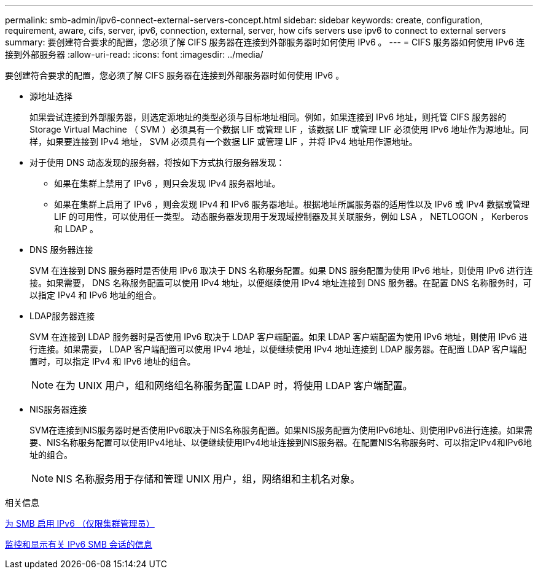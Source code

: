---
permalink: smb-admin/ipv6-connect-external-servers-concept.html 
sidebar: sidebar 
keywords: create, configuration, requirement, aware, cifs, server, ipv6, connection, external, server, how cifs servers use ipv6 to connect to external servers 
summary: 要创建符合要求的配置，您必须了解 CIFS 服务器在连接到外部服务器时如何使用 IPv6 。 
---
= CIFS 服务器如何使用 IPv6 连接到外部服务器
:allow-uri-read: 
:icons: font
:imagesdir: ../media/


[role="lead"]
要创建符合要求的配置，您必须了解 CIFS 服务器在连接到外部服务器时如何使用 IPv6 。

* 源地址选择
+
如果尝试连接到外部服务器，则选定源地址的类型必须与目标地址相同。例如，如果连接到 IPv6 地址，则托管 CIFS 服务器的 Storage Virtual Machine （ SVM ）必须具有一个数据 LIF 或管理 LIF ，该数据 LIF 或管理 LIF 必须使用 IPv6 地址作为源地址。同样，如果要连接到 IPv4 地址， SVM 必须具有一个数据 LIF 或管理 LIF ，并将 IPv4 地址用作源地址。

* 对于使用 DNS 动态发现的服务器，将按如下方式执行服务器发现：
+
** 如果在集群上禁用了 IPv6 ，则只会发现 IPv4 服务器地址。
** 如果在集群上启用了 IPv6 ，则会发现 IPv4 和 IPv6 服务器地址。根据地址所属服务器的适用性以及 IPv6 或 IPv4 数据或管理 LIF 的可用性，可以使用任一类型。
动态服务器发现用于发现域控制器及其关联服务，例如 LSA ， NETLOGON ， Kerberos 和 LDAP 。


* DNS 服务器连接
+
SVM 在连接到 DNS 服务器时是否使用 IPv6 取决于 DNS 名称服务配置。如果 DNS 服务配置为使用 IPv6 地址，则使用 IPv6 进行连接。如果需要， DNS 名称服务配置可以使用 IPv4 地址，以便继续使用 IPv4 地址连接到 DNS 服务器。在配置 DNS 名称服务时，可以指定 IPv4 和 IPv6 地址的组合。

* LDAP服务器连接
+
SVM 在连接到 LDAP 服务器时是否使用 IPv6 取决于 LDAP 客户端配置。如果 LDAP 客户端配置为使用 IPv6 地址，则使用 IPv6 进行连接。如果需要， LDAP 客户端配置可以使用 IPv4 地址，以便继续使用 IPv4 地址连接到 LDAP 服务器。在配置 LDAP 客户端配置时，可以指定 IPv4 和 IPv6 地址的组合。

+
[NOTE]
====
在为 UNIX 用户，组和网络组名称服务配置 LDAP 时，将使用 LDAP 客户端配置。

====
* NIS服务器连接
+
SVM在连接到NIS服务器时是否使用IPv6取决于NIS名称服务配置。如果NIS服务配置为使用IPv6地址、则使用IPv6进行连接。如果需要、NIS名称服务配置可以使用IPv4地址、以便继续使用IPv4地址连接到NIS服务器。在配置NIS名称服务时、可以指定IPv4和IPv6地址的组合。

+
[NOTE]
====
NIS 名称服务用于存储和管理 UNIX 用户，组，网络组和主机名对象。

====


.相关信息
xref:enable-ipv6-task.adoc[为 SMB 启用 IPv6 （仅限集群管理员）]

xref:monitor-display-ipv6-sessions-task.adoc[监控和显示有关 IPv6 SMB 会话的信息]
